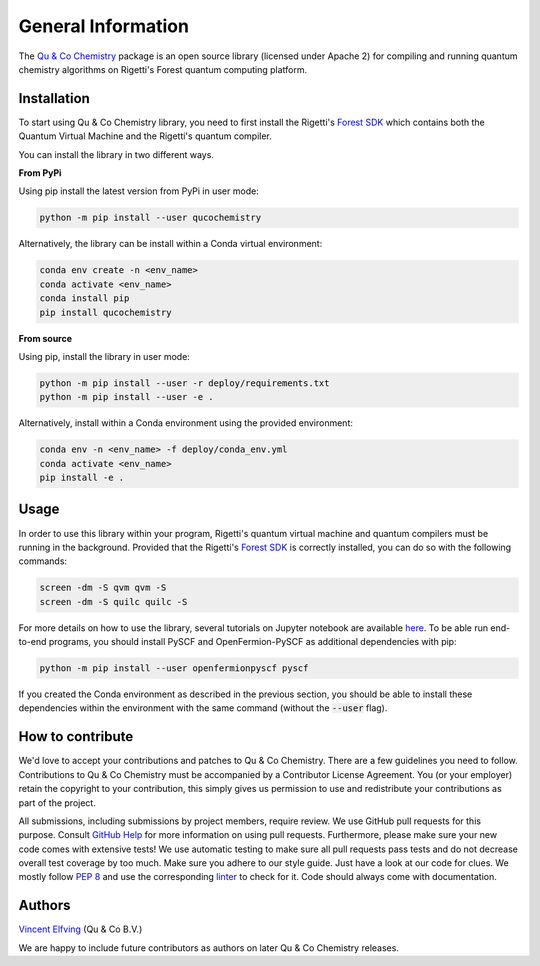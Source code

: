 .. _general:

================================
General Information
================================

The `Qu & Co Chemistry <http://www.quandco.com>`__ package is an open source library (licensed under Apache 2) for compiling and running quantum chemistry algorithms on Rigetti's Forest quantum computing platform.

Installation
------------

To start using Qu & Co Chemistry library, you need to first install the Rigetti's `Forest SDK <https://www.rigetti.com/forest>`__ which contains both the Quantum Virtual Machine and the Rigetti's quantum compiler.

You can install the library in two different ways.

**From PyPi**

Using pip install the latest version from PyPi in user mode:

.. code-block:: bash

    python -m pip install --user qucochemistry

Alternatively, the library can be install within a Conda virtual environment:

.. code-block:: bash

    conda env create -n <env_name>
    conda activate <env_name>
    conda install pip
    pip install qucochemistry

**From source**

Using pip, install the library in user mode:

.. code-block:: bash

    python -m pip install --user -r deploy/requirements.txt
    python -m pip install --user -e .

Alternatively, install within a Conda environment using the provided environment:

.. code-block:: bash

    conda env -n <env_name> -f deploy/conda_env.yml
    conda activate <env_name>
    pip install -e .

Usage
------------

In order to use this library within your program, Rigetti's quantum virtual machine and quantum compilers must be running in the background. Provided that the Rigetti's `Forest SDK <https://www.rigetti.com/forest>`__ is correctly installed, you can do so with the following commands:

.. code-block:: bash

    screen -dm -S qvm qvm -S
    screen -dm -S quilc quilc -S

For more details on how to use the library, several tutorials on Jupyter notebook are available `here <https://github.com/qu-co/qucochemistry/tree/master/examples/Tutorial_Single_molecule_end_to_end_VQE.ipynb>`__.
To be able run end-to-end programs, you should install PySCF and OpenFermion-PySCF as additional dependencies with pip:

.. code-block:: bash

  python -m pip install --user openfermionpyscf pyscf

If you created the Conda environment as described in the previous section, you should be able to install these dependencies within the environment with the same command (without the :code:`--user` flag).

How to contribute
-----------------

We'd love to accept your contributions and patches to Qu & Co Chemistry.
There are a few guidelines you need to follow.
Contributions to Qu & Co Chemistry must be accompanied by a Contributor License Agreement.
You (or your employer) retain the copyright to your contribution,
this simply gives us permission to use and redistribute your contributions as part of the project.

All submissions, including submissions by project members, require review.
We use GitHub pull requests for this purpose. Consult
`GitHub Help <https://help.github.com/articles/about-pull-requests/>`__ for
more information on using pull requests.
Furthermore, please make sure your new code comes with extensive tests!
We use automatic testing to make sure all pull requests pass tests and do not
decrease overall test coverage by too much. Make sure you adhere to our style
guide. Just have a look at our code for clues. We mostly follow
`PEP 8 <https://www.python.org/dev/peps/pep-0008/>`__ and use
the corresponding `linter <https://pypi.python.org/pypi/pep8>`__ to check for it.
Code should always come with documentation.

Authors
----------

`Vincent Elfving <https://github.com/vincentelfving>`__ (Qu & Co B.V.)

We are happy to include future contributors as authors on later Qu & Co Chemistry releases.